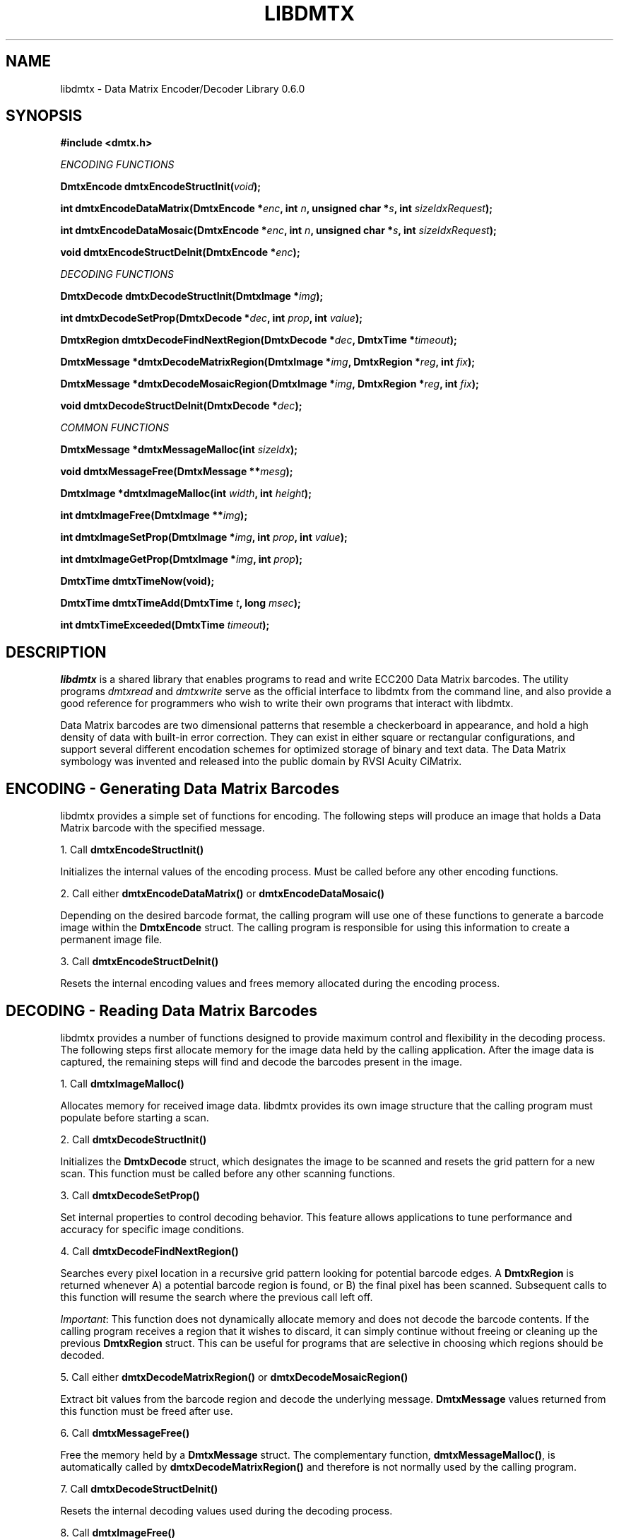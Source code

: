 .\" $Id$
.\"
.\" Man page for the libdmtx project.
.\"
.\" To view: $ groff -man -T ascii libdmtx.3 | less
.\" To text: $ groff -man -T ascii libdmtx.3 | col -b | expand
.\"
.TH LIBDMTX 3 "November 23, 2008"
.SH NAME
libdmtx \- Data Matrix Encoder/Decoder Library 0.6.0
.SH SYNOPSIS
\fB#include <dmtx.h>\fP

\fIENCODING FUNCTIONS\fP

\fBDmtxEncode dmtxEncodeStructInit(\fIvoid\fP);\fP

\fBint dmtxEncodeDataMatrix(DmtxEncode *\fIenc\fP, int \fIn\fP, unsigned char *\fIs\fP, int \fIsizeIdxRequest\fP);\fP

\fBint dmtxEncodeDataMosaic(DmtxEncode *\fIenc\fP, int \fIn\fP, unsigned char *\fIs\fP, int \fIsizeIdxRequest\fP);\fP

\fBvoid dmtxEncodeStructDeInit(DmtxEncode *\fIenc\fP);\fP

\fIDECODING FUNCTIONS\fP

\fBDmtxDecode dmtxDecodeStructInit(DmtxImage *\fIimg\fP);\fP

\fBint dmtxDecodeSetProp(DmtxDecode *\fIdec\fP, int \fIprop\fP, int \fIvalue\fP);\fP

\fBDmtxRegion dmtxDecodeFindNextRegion(DmtxDecode *\fIdec\fP, DmtxTime *\fItimeout\fP);\fP

\fBDmtxMessage *dmtxDecodeMatrixRegion(DmtxImage *\fIimg\fP, DmtxRegion *\fIreg\fP, int \fIfix\fP);\fP

\fBDmtxMessage *dmtxDecodeMosaicRegion(DmtxImage *\fIimg\fP, DmtxRegion *\fIreg\fP, int \fIfix\fP);\fP

\fBvoid dmtxDecodeStructDeInit(DmtxDecode *\fIdec\fP);\fP

\fICOMMON FUNCTIONS\fP

\fBDmtxMessage *dmtxMessageMalloc(int \fIsizeIdx\fP);\fP

\fBvoid dmtxMessageFree(DmtxMessage **\fImesg\fP);\fP

\fBDmtxImage *dmtxImageMalloc(int \fIwidth\fP, int \fIheight\fP);\fP

\fBint dmtxImageFree(DmtxImage **\fIimg\fP);\fP

\fBint dmtxImageSetProp(DmtxImage *\fIimg\fP, int \fIprop\fP, int \fIvalue\fP);\fP

\fBint dmtxImageGetProp(DmtxImage *\fIimg\fP, int \fIprop\fP);\fP

\fBDmtxTime dmtxTimeNow(void);\fP

\fBDmtxTime dmtxTimeAdd(DmtxTime \fIt\fP, long \fImsec\fP);\fP

\fBint dmtxTimeExceeded(DmtxTime \fItimeout\fP);\fP

.SH DESCRIPTION
\fIlibdmtx\fP is a shared library that enables programs to read and write ECC200 Data Matrix barcodes.  The utility programs \fIdmtxread\fP and \fIdmtxwrite\fP serve as the official interface to libdmtx from the command line, and also provide a good reference for programmers who wish to write their own programs that interact with libdmtx.

Data Matrix barcodes are two dimensional patterns that resemble a checkerboard in appearance, and hold a high density of data with built-in error correction.  They can exist in either square or rectangular configurations, and support several different encodation schemes for optimized storage of binary and text data.  The Data Matrix symbology was invented and released into the public domain by RVSI Acuity CiMatrix.

.SH ENCODING - Generating Data Matrix Barcodes
libdmtx provides a simple set of functions for encoding.  The following steps will produce an image that holds a Data Matrix barcode with the specified message.

1. Call \fBdmtxEncodeStructInit()\fP

Initializes the internal values of the encoding process.  Must be called before any other encoding functions.

2. Call either \fBdmtxEncodeDataMatrix()\fP or \fBdmtxEncodeDataMosaic()\fP

Depending on the desired barcode format, the calling program will use one of these functions to generate a barcode image within the \fBDmtxEncode\fP struct.  The calling program is responsible for using this information to create a permanent image file.

3. Call \fBdmtxEncodeStructDeInit()\fP

Resets the internal encoding values and frees memory allocated during the encoding process.

.SH DECODING - Reading Data Matrix Barcodes
libdmtx provides a number of functions designed to provide maximum control and flexibility in the decoding process.  The following steps first allocate memory for the image data held by the calling application.  After the image data is captured, the remaining steps will find and decode the barcodes present in the image.

1. Call \fBdmtxImageMalloc()\fP

Allocates memory for received image data.  libdmtx provides its own image structure that the calling program must populate before starting a scan.

2. Call \fBdmtxDecodeStructInit()\fP

Initializes the \fBDmtxDecode\fP struct, which designates the image to be scanned and resets the grid pattern for a new scan.  This function must be called before any other scanning functions.

3. Call \fBdmtxDecodeSetProp()\fP

Set internal properties to control decoding behavior. This feature allows applications to tune performance and accuracy for specific image conditions.

4. Call \fBdmtxDecodeFindNextRegion()\fP

Searches every pixel location in a recursive grid pattern looking for potential barcode edges.  A \fBDmtxRegion\fP is returned whenever A) a potential barcode region is found, or B) the final pixel has been scanned.  Subsequent calls to this function will resume the search where the previous call left off.

\fIImportant\fP: This function does not dynamically allocate memory and does not decode the barcode contents.  If the calling program receives a region that it wishes to discard, it can simply continue without freeing or cleaning up the previous \fBDmtxRegion\fP struct.  This can be useful for programs that are selective in choosing which regions should be decoded.

5. Call either \fBdmtxDecodeMatrixRegion()\fP or \fBdmtxDecodeMosaicRegion()\fP

Extract bit values from the barcode region and decode the underlying message.  \fBDmtxMessage\fP values returned from this function must be freed after use.

6. Call \fBdmtxMessageFree()\fP

Free the memory held by a \fBDmtxMessage\fP struct.  The complementary function, \fBdmtxMessageMalloc()\fP, is automatically called by \fBdmtxDecodeMatrixRegion()\fP and therefore is not normally used by the calling program.

7. Call \fBdmtxDecodeStructDeInit()\fP

Resets the internal decoding values used during the decoding process.

8. Call \fBdmtxImageFree()\fP

Resets and frees memory held by \fBDmtxImage\fP struct.  This is the complement to \fBdmtxImageMalloc()\fP.

.SH EXAMPLE PROGRAM

This example program (available as simpletest.c in the source package) demonstrates both directions of \fIlibdmtx\fP functionality, encoding and decoding.  It first creates a Data Matrix barcode and then reads it back and prints the decoded message.  If everything works correctly then the final output message should match the original input string.

  #include <stdlib.h>
  #include <stdio.h>
  #include <string.h>
  #include <dmtx.h>

  int
  main(int argc, char *argv[])
  {
     unsigned char str[] = "30Q324343430794<OQQ";
     DmtxEncode    enc;
     DmtxImage    *img;
     DmtxDecode    dec;
     DmtxRegion    reg;
     DmtxMessage  *msg;

     fprintf(stdout, "input:  \\"%s\\"\\n", str);

     /* 1) ENCODE a new Data Matrix barcode image (in memory only) */

     enc = dmtxEncodeStructInit();
     dmtxEncodeDataMatrix(&enc, strlen(str), str, DMTX_SYMBOL_SQUARE_AUTO);

     /* 2) COPY the new image data before freeing encoding memory */

     img = dmtxImageMalloc(enc.image->width, enc.image->height);
     memcpy(img->pxl, enc.image->pxl, img->width * img->height * sizeof(DmtxRgb));

     dmtxEncodeStructDeInit(&enc);

     /* 3) DECODE the Data Matrix barcode from the copied image */

     dec = dmtxDecodeStructInit(img);

     reg = dmtxDecodeFindNextRegion(&dec, NULL);
     if(reg.found != DMTX_REGION_FOUND)
        exit(0);

     msg = dmtxDecodeMatrixRegion(img, &reg, -1);
     if(msg != NULL) {
        fputs("output: \\"", stdout);
        fwrite(msg->output, sizeof(unsigned char), msg->outputIdx, stdout);
        fputs("\\"\\n\\n", stdout);
        dmtxMessageFree(&msg);
     }

     dmtxDecodeStructDeInit(&dec);
     dmtxImageFree(&img);

     exit(0);
  }

.SH "SEE ALSO"
\fIdmtxread\fP(1), \fIdmtxwrite\fP(1)
.SH STANDARDS
ISO/IEC 16022:2000
.PP
ANSI/AIM BC11 ISS
.SH BUGS
Email bug reports to mike@dragonflylogic.com
.SH AUTHOR
Copyright (c) 2008 Mike Laughton
.\" end of man page
